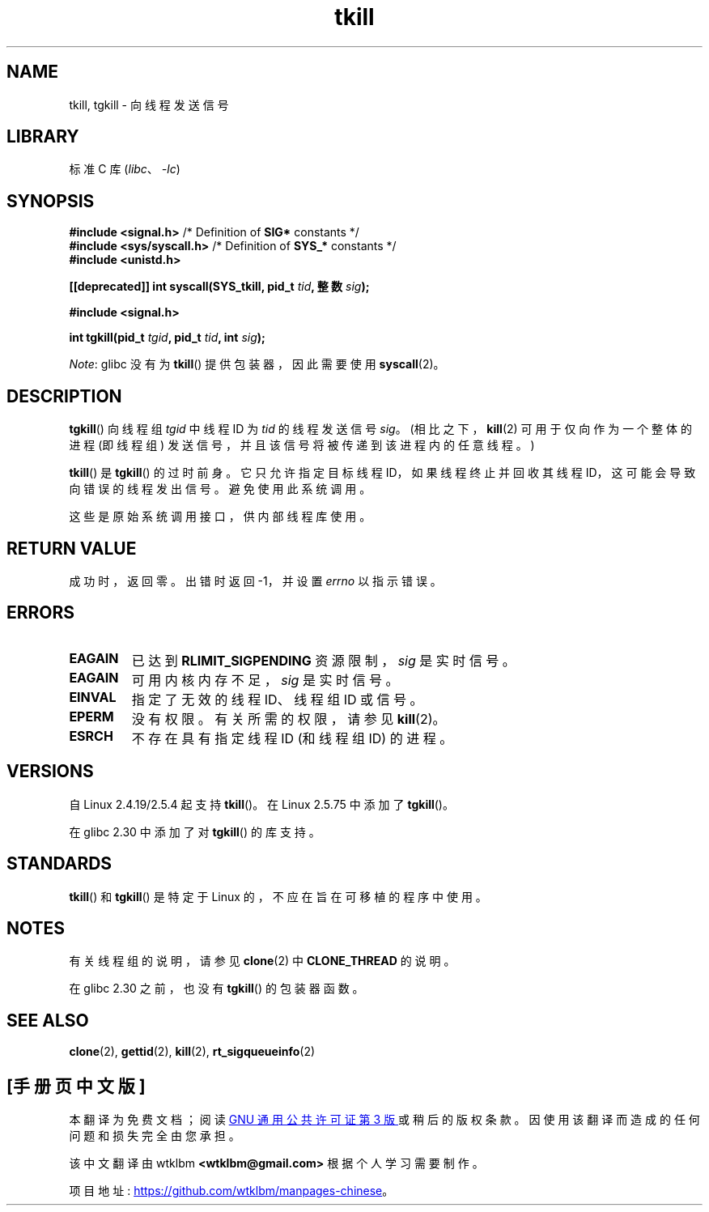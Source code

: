 .\" -*- coding: UTF-8 -*-
.\" Copyright (C) 2008 Michael Kerrisk <tmk.manpages@gmail.com>
.\" and Copyright 2003 Abhijit Menon-Sen <ams@wiw.org>
.\"
.\" SPDX-License-Identifier: Linux-man-pages-copyleft
.\"
.\" 2004-05-31, added tgkill, ahu, aeb
.\" 2008-01-15 mtk -- rewrote DESCRIPTION
.\"
.\"*******************************************************************
.\"
.\" This file was generated with po4a. Translate the source file.
.\"
.\"*******************************************************************
.TH tkill 2 2022\-12\-04 "Linux man\-pages 6.03" 
.SH NAME
tkill, tgkill \- 向线程发送信号
.SH LIBRARY
标准 C 库 (\fIlibc\fP、\fI\-lc\fP)
.SH SYNOPSIS
.nf
\fB#include <signal.h>\fP           /* Definition of \fBSIG*\fP constants */
\fB#include <sys/syscall.h>\fP      /* Definition of \fBSYS_*\fP constants */
\fB#include <unistd.h>\fP
.PP
\fB[[deprecated]] int syscall(SYS_tkill, pid_t \fP\fItid\fP\fB, 整数 \fP\fIsig\fP\fB);\fP
.PP
\fB#include <signal.h>\fP
.PP
\fBint tgkill(pid_t \fP\fItgid\fP\fB, pid_t \fP\fItid\fP\fB, int \fP\fIsig\fP\fB);\fP
.fi
.PP
\fINote\fP: glibc 没有为 \fBtkill\fP() 提供包装器，因此需要使用 \fBsyscall\fP(2)。
.SH DESCRIPTION
\fBtgkill\fP() 向线程组 \fItgid\fP 中线程 ID 为 \fItid\fP 的线程发送信号 \fIsig\fP。 (相比之下，\fBkill\fP(2)
可用于仅向作为一个整体的进程 (即线程组) 发送信号，并且该信号将被传递到该进程内的任意线程。)
.PP
.\" FIXME Maybe say something about the following:
.\" http://sourceware.org/bugzilla/show_bug.cgi?id=12889
.\"
.\" Quoting Rich Felker <bugdal@aerifal.cx>:
.\"
.\" There is a race condition in pthread_kill: it is possible that,
.\" between the time pthread_kill reads the pid/tid from the target
.\" thread descriptor and the time it makes the tgkill syscall,
.\" the target thread terminates and the same tid gets assigned
.\" to a new thread in the same process.
.\"
.\" (The tgkill syscall was designed to eliminate a similar race
.\" condition in tkill, but it only succeeded in eliminating races
.\" where the tid gets reused in a different process, and does not
.\" help if the same tid gets assigned to a new thread in the
.\" same process.)
.\"
.\" The only solution I can see is to introduce a mutex that ensures
.\" that a thread cannot exit while pthread_kill is being called on it.
.\"
.\" Note that in most real-world situations, like almost all race
.\" conditions, this one will be extremely rare. To make it
.\" measurable, one could exhaust all but 1-2 available pid values,
.\" possibly by lowering the max pid parameter in /proc, forcing
.\" the same tid to be reused rapidly.
\fBtkill\fP() 是 \fBtgkill\fP() 的过时前身。 它只允许指定目标线程 ID，如果线程终止并回收其线程
ID，这可能会导致向错误的线程发出信号。 避免使用此系统调用。
.PP
这些是原始系统调用接口，供内部线程库使用。
.SH "RETURN VALUE"
成功时，返回零。 出错时返回 \-1，并设置 \fIerrno\fP 以指示错误。
.SH ERRORS
.TP 
\fBEAGAIN\fP
已达到 \fBRLIMIT_SIGPENDING\fP 资源限制，\fIsig\fP 是实时信号。
.TP 
\fBEAGAIN\fP
可用内核内存不足，\fIsig\fP 是实时信号。
.TP 
\fBEINVAL\fP
指定了无效的线程 ID、线程组 ID 或信号。
.TP 
\fBEPERM\fP
没有权限。 有关所需的权限，请参见 \fBkill\fP(2)。
.TP 
\fBESRCH\fP
不存在具有指定线程 ID (和线程组 ID) 的进程。
.SH VERSIONS
自 Linux 2.4.19/2.5.4 起支持 \fBtkill\fP()。 在 Linux 2.5.75 中添加了 \fBtgkill\fP()。
.PP
在 glibc 2.30 中添加了对 \fBtgkill\fP() 的库支持。
.SH STANDARDS
\fBtkill\fP() 和 \fBtgkill\fP() 是特定于 Linux 的，不应在旨在可移植的程序中使用。
.SH NOTES
有关线程组的说明，请参见 \fBclone\fP(2) 中 \fBCLONE_THREAD\fP 的说明。
.PP
在 glibc 2.30 之前，也没有 \fBtgkill\fP() 的包装器函数。
.SH "SEE ALSO"
\fBclone\fP(2), \fBgettid\fP(2), \fBkill\fP(2), \fBrt_sigqueueinfo\fP(2)
.PP
.SH [手册页中文版]
.PP
本翻译为免费文档；阅读
.UR https://www.gnu.org/licenses/gpl-3.0.html
GNU 通用公共许可证第 3 版
.UE
或稍后的版权条款。因使用该翻译而造成的任何问题和损失完全由您承担。
.PP
该中文翻译由 wtklbm
.B <wtklbm@gmail.com>
根据个人学习需要制作。
.PP
项目地址:
.UR \fBhttps://github.com/wtklbm/manpages-chinese\fR
.ME 。
